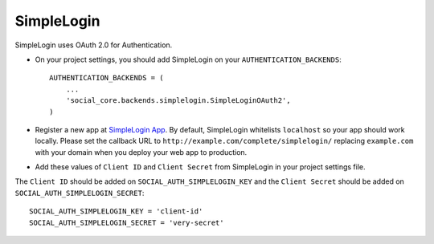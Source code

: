 SimpleLogin
===========

SimpleLogin uses OAuth 2.0 for Authentication.

- On your project settings, you should add SimpleLogin on your
  ``AUTHENTICATION_BACKENDS``::

    AUTHENTICATION_BACKENDS = (
        ...
        'social_core.backends.simplelogin.SimpleLoginOAuth2',
    )

- Register a new app at `SimpleLogin App`_. By default, SimpleLogin whitelists
  ``localhost`` so your app should work locally.
  Please set the callback URL to ``http://example.com/complete/simplelogin/``
  replacing ``example.com`` with your domain when you deploy your web app to
  production.

- Add these values of ``Client ID`` and ``Client Secret`` from SimpleLogin in
  your project settings file.

The ``Client ID`` should be added on ``SOCIAL_AUTH_SIMPLELOGIN_KEY`` and the
``Client Secret`` should be added on ``SOCIAL_AUTH_SIMPLELOGIN_SECRET``::

      SOCIAL_AUTH_SIMPLELOGIN_KEY = 'client-id'
      SOCIAL_AUTH_SIMPLELOGIN_SECRET = 'very-secret'

.. _SimpleLogin App: https://app.simplelogin.io
